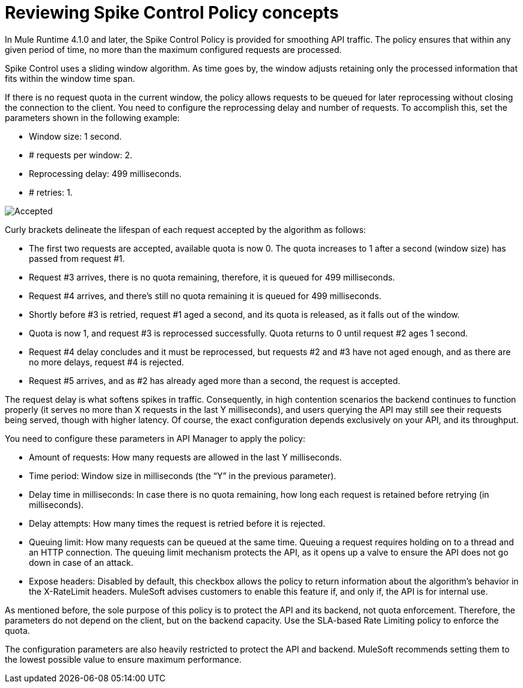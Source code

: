 = Reviewing Spike Control Policy concepts
:imagesdir: ./_images

In Mule Runtime 4.1.0 and later, the Spike Control Policy is provided for smoothing API traffic. The policy ensures that within any given period of time, no more than the maximum configured requests are processed.

Spike Control uses a sliding window algorithm. As time goes by, the window adjusts retaining only the processed information that fits within the window time span.

If there is no request quota in the current window, the policy allows requests to be queued for later reprocessing without closing the connection to the client. You need to configure the reprocessing delay and number of requests. To accomplish this, set the parameters shown in the following example:

* Window size: 1 second.
* # requests per window: 2.
* Reprocessing delay: 499 milliseconds.
* # retries: 1.

image:spike-control.png[Accepted, Rejected, Queued Requests Timeline]

Curly brackets delineate the lifespan of each request accepted by the algorithm as follows:

* The first two requests are accepted, available quota is now 0. The quota increases to 1 after a second (window size) has passed from request #1.
* Request #3 arrives, there is no quota remaining, therefore, it is queued for 499 milliseconds.
* Request #4 arrives, and there’s still no quota remaining it is queued for 499 milliseconds.
* Shortly before #3 is retried, request #1 aged a second, and its quota is released, as it falls out of the window.
* Quota is now 1, and request #3 is reprocessed successfully. Quota returns to 0 until request #2 ages 1 second.
* Request #4 delay concludes and it must be reprocessed, but requests #2 and #3 have not aged enough, and as there are no more delays, request #4 is rejected.
* Request #5 arrives, and as #2 has already aged more than a second, the request is accepted.

The request delay is what softens spikes in traffic. Consequently, in high contention scenarios the backend continues to function properly (it serves no more than X requests in the last Y milliseconds), and users querying the API may still see their requests being served, though with higher latency. Of course, the exact configuration depends exclusively on your API, and its throughput.

You need to configure these parameters in API Manager to apply the policy:

* Amount of requests: How many requests are allowed in the last Y milliseconds.
* Time period: Window size in milliseconds (the “Y” in the previous parameter).
* Delay time in milliseconds: In case there is no quota remaining, how long  each request is retained before retrying (in milliseconds).
* Delay attempts: How many times the request is retried before it is rejected.
* Queuing limit: How many requests can be queued at the same time. Queuing a request requires holding on to a thread and an HTTP connection. The queuing limit mechanism protects the API, as it opens up a valve to ensure the API does not go down in case of an attack.
* Expose headers: Disabled by default, this checkbox allows the policy to return information about the algorithm’s behavior in the X-RateLimit headers. MuleSoft advises customers to enable this feature if, and only if, the API is for internal use.

As mentioned before, the sole purpose of this policy is to protect the API and its backend, not quota enforcement. Therefore, the parameters do not depend on the client, but on the backend capacity. Use the SLA-based Rate Limiting policy to enforce the quota.

The configuration parameters are also heavily restricted to protect the API and backend. MuleSoft recommends setting them to the lowest possible value to ensure maximum performance.

